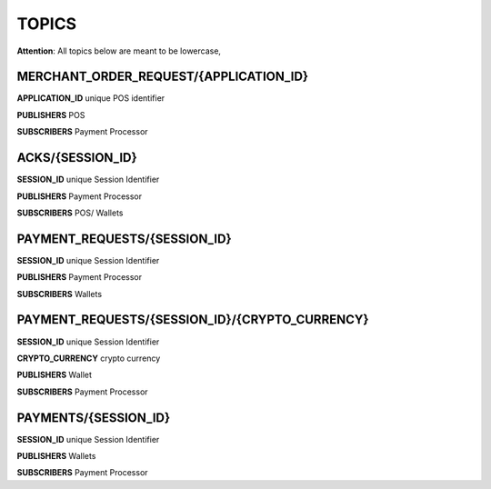 TOPICS
======
**Attention**: All topics below are meant to be lowercase,

MERCHANT_ORDER_REQUEST/{APPLICATION_ID}
---------------------------------------
**APPLICATION_ID** unique POS identifier

**PUBLISHERS** POS

**SUBSCRIBERS** Payment Processor

ACKS/{SESSION_ID}
-----------------
**SESSION_ID** unique Session Identifier

**PUBLISHERS** Payment Processor

**SUBSCRIBERS** POS/ Wallets

PAYMENT_REQUESTS/{SESSION_ID}
-----------------------------
**SESSION_ID** unique Session Identifier

**PUBLISHERS** Payment Processor

**SUBSCRIBERS** Wallets

PAYMENT_REQUESTS/{SESSION_ID}/{CRYPTO_CURRENCY}
-----------------------------------------------
**SESSION_ID** unique Session Identifier

**CRYPTO_CURRENCY** crypto currency

**PUBLISHERS** Wallet

**SUBSCRIBERS** Payment Processor

PAYMENTS/{SESSION_ID}
---------------------
**SESSION_ID** unique Session Identifier

**PUBLISHERS** Wallets

**SUBSCRIBERS** Payment Processor


